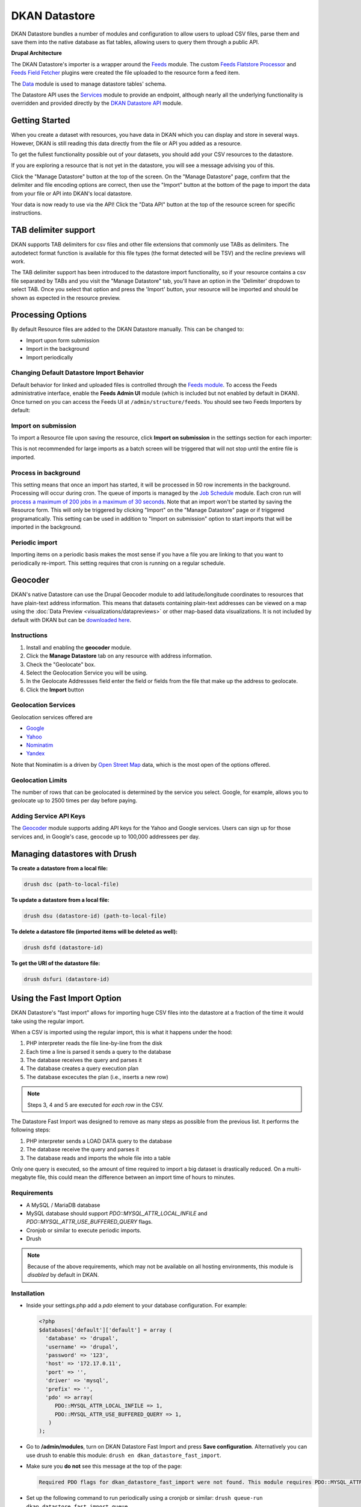 DKAN Datastore
===============

DKAN Datastore bundles a number of modules and configuration to allow users to upload CSV files, parse them and save them into the native database as flat tables, allowing users to query them through a public API.

**Drupal Architecture**

The DKAN Datastore's importer is a wrapper around the `Feeds <https://www.drupal.org/project/feeds>`_ module. The custom `Feeds Flatstore Processor <https://github.com/GetDKAN/feeds_flatstore_processor>`_ and `Feeds Field Fetcher <https://www.drupal.org/project/feeds_field_fetcher>`_ plugins were created  the file uploaded to the resource form a feed item.

The `Data <https://www.drupal.org/project/data>`_ module is used to manage datastore tables' schema.

The Datastore API uses the `Services <https://www.drupal.org/project/services>`_ module to provide an endpoint, although nearly all the underlying functionality is overridden and provided directly by the `DKAN Datastore API <https://www.drupal.org/project/services>`_ module.

Getting Started
----------------

When you create a dataset with resources, you have data in DKAN which you can display and store in several ways. However, DKAN is still reading this data directly from the file or API you added as a resource.

To get the fullest functionality possible out of your datasets, you should add your CSV resources to the datastore.

If you are exploring a resource that is not yet in the datastore, you will see a message advising you of this.

.. image:: ../images/datastore-message.png

Click the "Manage Datastore" button at the top of the screen. On the "Manage Datastore" page, confirm that the delimiter and file encoding options are correct, then use the "Import" button at the bottom of the page to import the data from your file or API into DKAN's local datastore.

.. image:: ../images/datastore-resource.png

Your data is now ready to use via the API! Click the "Data API" button at the top of the resource screen for specific instructions.

TAB delimiter support
---------------------

DKAN supports TAB delimiters for csv files and other file extensions that commonly use TABs as delimiters. The autodetect format function is available for this file types (the format detected will be TSV) and the recline previews will work.

The TAB delimiter support has been introduced to the datastore import functionality, so if your resource contains a csv file separated by TABs and you visit the "Manage Datastore" tab, you'll have an option in the 'Delimiter' dropdown to select TAB. Once you select that option and press the 'Import' button, your resource will be imported and should be shown as expected in the resource preview.

Processing Options
-------------------

By default Resource files are added to the DKAN Datastore manually. This can be changed to:

* Import upon form submission
* Import in the background
* Import periodically

Changing Default Datastore Import Behavior
^^^^^^^^^^^^^^^^^^^^^^^^^^^^^^^^^^^^^^^^^^^
Default behavior for linked and uploaded files is controlled through the `Feeds module <http://dgo.to/feeds>`_. To access the Feeds administrative interface, enable the **Feeds Admin UI** module (which is included but not enabled by default in DKAN). Once turned on you can access the Feeds UI at ``/admin/structure/feeds``. You should see two Feeds Importers by default:

.. image:: ../images/datastore-feeds-importers.png

Import on submission
^^^^^^^^^^^^^^^^^^^^^^
To import a Resource file upon saving the resource, click **Import on submission** in the settings section for each importer:

.. image:: ../images/datastore-import-submission.png

This is not recommended for large imports as a batch screen will be triggered that will not stop until the entire file is imported.

Process in background
^^^^^^^^^^^^^^^^^^^^^^^
This setting means that once an import has started, it will be processed in 50 row increments in the background. Processing will occur during cron. The queue of imports is managed by the `Job Schedule <http://dgo.to/job_scheduler>`_ module. Each cron run will `process a maximum of 200 jobs in a maximum of 30 seconds <http://cgit.drupalcode.org/job_scheduler/tree/job_scheduler.module?id=7.x-2.0-alpha3#n54>`_. Note that an import won't be started by saving the Resource form. This will only be triggered by clicking "Import" on the "Manage Datastore" page or if triggered programatically. This setting can be used in addition to "Import on submission" option to start imports that will be imported in the background.

Periodic import
^^^^^^^^^^^^^^^^^^^^^^^
Importing items on a periodic basis makes the most sense if you have a file you are linking to that you want to periodically re-import. This setting requires that cron is running on a regular schedule.

Geocoder
---------

DKAN's native Datastore can use the Drupal Geocoder module to add latitude/longitude coordinates to resources that have plain-text address information. This means that datasets containing plain-text addresses can be viewed on a map using the :doc:`Data Preview <visualizations/datapreviews>` or other map-based data visualizations. It is not included by default with DKAN but can be `downloaded here <https://www.drupal.org/project/geocoder>`_.

Instructions
^^^^^^^^^^^^^
1. Install and enabling the **geocoder** module.
2. Click the **Manage Datastore** tab on any resource with address information.
3. Check the "Geolocate" box.
4. Select the Geolocation Service you will be using.
5. In the Geolocate Addressses field enter the field or fields from the file that make up the address to geolocate.
6. Click the **Import** button

.. image:: ../images/datastore-geolocate.png

Geolocation Services
^^^^^^^^^^^^^^^^^^^^^
Geolocation services offered are

* `Google <https://developers.google.com/maps/articles/geocodestrat>`_
* `Yahoo <http://developer.yahoo.com/boss/geo/>`_
* `Nominatim <href="https://developer.mapquest.com/documentation/open/geocoding-api/>`_
* `Yandex <http://api.yandex.com/maps/doc/geocoder/desc/concepts/input_params.xml>`_

Note that Nominatim is a driven by `Open Street Map <http://www.openstreetmap.org/>`_ data, which is the most open of the options offered.

Geolocation Limits
^^^^^^^^^^^^^^^^^^^
The number of rows that can be geolocated is determined by the service you select. Google, for example, allows you to geolocate up to 2500 times per day before paying.

Adding Service API Keys
^^^^^^^^^^^^^^^^^^^^^^^^^^
The `Geocoder <https://drupal.org/project/geocoder>`_ module supports adding API keys for the Yahoo and Google services. Users can sign up for those services and, in Google's case, geocode up to 100,000 addressees per day.


Managing datastores with Drush
-------------------------------
**To create a datastore from a local file:**

.. code-block:: php

  drush dsc (path-to-local-file)


**To update a datastore from a local file:**

.. code-block:: php

  drush dsu (datastore-id) (path-to-local-file)


**To delete a datastore file (imported items will be deleted as well):**

.. code-block:: php

  drush dsfd (datastore-id)


**To get the URI of the datastore file:**

.. code-block:: php

  drush dsfuri (datastore-id)


Using the Fast Import Option
-----------------------------

DKAN Datastore's "fast import" allows for importing huge CSV files into the datastore at a fraction of the time it would take using the regular import.

When a CSV is imported using the regular import, this is what it happens under the hood:

1. PHP interpreter reads the file line-by-line from the disk
2. Each time a line is parsed it sends a query to the database
3. The database receives the query and parses it
4. The database creates a query execution plan
5. The database excecutes the plan (i.e., inserts a new row)

.. note::

  Steps 3, 4 and 5 are executed for *each row* in the CSV.

The Datastore Fast Import was designed to remove as many steps as possible from the previous list. It performs the following steps:

1. PHP interpreter sends a LOAD DATA query to the database
2. The database receive the query and parses it
3. The database reads and imports the whole file into a table

Only one query is executed, so the amount of time required to import a big dataset is drastically reduced. On a multi-megabyte file, this could mean the difference between an import time of hours to minutes.

Requirements
^^^^^^^^^^^^^^

- A MySQL / MariaDB database
- MySQL database should support `PDO::MYSQL_ATTR_LOCAL_INFILE` and `PDO::MYSQL_ATTR_USE_BUFFERED_QUERY` flags.
- Cronjob or similar to execute periodic imports.
- Drush

.. note::

  Because of the above requirements, which may not be available on all hosting environments, this module is *disabled* by default in DKAN.

Installation
^^^^^^^^^^^^^^

- Inside your settings.php add a `pdo` element to your database configuration. For example:
  
  .. code-block:: php

    <?php
    $databases['default']['default'] = array (
      'database' => 'drupal',
      'username' => 'drupal',
      'password' => '123',
      'host' => '172.17.0.11',
      'port' => '',
      'driver' => 'mysql',
      'prefix' => '',
      'pdo' => array(
         PDO::MYSQL_ATTR_LOCAL_INFILE => 1,
         PDO::MYSQL_ATTR_USE_BUFFERED_QUERY => 1,
       )
    );

- Go to **/admin/modules**, turn on DKAN Datastore Fast Import and press **Save configuration**. Alternatively you can use drush to enable this module: ``drush en dkan_datastore_fast_import``.

- Make sure you **do not** see this message at the top of the page:

  .. code-block:: bash

    Required PDO flags for dkan_datastore_fast_import were not found. This module requires PDO::MYSQL_ATTR_LOCAL_INFILE and PDO::MYSQL_ATTR_USE_BUFFERED_QUERY

- Set up the following command to run periodically using a cronjob or similar: ``drush queue-run dkan_datastore_fast_import_queue``


Configuration
^^^^^^^^^^^^^^

To configure how Fast Import behaves go to *admin/dkan/datastore*.

There are 3 basic configurations that control the Fast Import functionality:

:Use regular import as default: **Use Fast Import** checkbox is uncheked by default on the resource's datastore import form so files are imported using the normal dkan datastore import. However you can still enable fast import for any resource by clicking that checkbox.

:Use fast import as default: **Use Fast Import** checkbox is cheked by default so files are imported using DKAN Fast Import. Like the previous setting, you can uncheck **Use Fast Import** on the resource-specific datastore import form to use the normal import instead.

:Use fast import for files with a weight over: From this setting you obtain a refined control about when **Use Fast Import** should be checked. This option reveals an additional setting: **"File size threshold."** "Use Fast Import" will be checked on the datastore import form for all the files over this size threshold. A size expressed as a number of bytes with optional SI or IEC binary unit prefix (e.g. 2, 3K, 5MB, 10G, 6GiB, 8 bytes, 9mbytes)

Either of the two "Use fast import" options will also reveal the following additional settings:

:Load Data Statement: Some hostings doesn't support ``LOAD DATA LOCAL INFILE``. If that's your case you can switch to ``LOAD DATA INFILE``.
:Queue Filesize Threshold: If a file is small enough, you can avoid waiting until the drush queue runs by configuring this threshold. Files with a size under this value won't be queued and will rather imported during the request. The time to perform the import should fit into the php request timeout, or your import could be aborted.


Usage
^^^^^^^^^^^^^^

To import a resource using Fast Import:

- Create a resource using a CSV file (**node/add/resource**) or edit an existing one.
- Click on **Manage Datastore**
- Make sure the status says **No imported items** (You can use the **Drop Datastore** link if needed).
- Check **Use Fast Import** checkbox
- Press **import**
- If you get an error like ``SQLSTATE[28000]: invalid authorization specification: 1045 access denied for user 'drupal'@'%' (using password: yes)`` you will need to grant FILE permissions to your MYSQL user. To do so use this command: ``GRANT FILE ON *.* TO 'user-name'``

.. note::

  If you are using the docker-based development environment `described in the DKAN Starter documentation <https://dkan-starter.readthedocs.io/en/latest/docker-dev-env/index.html>`_, you will need to execute the following commands (take note that admin123 is the password of the admin user in that mysql environment):

  .. code-block:: bash

    ahoy docker exec db bash
    mysql -u root -padmin123
    GRANT FILE ON *.* TO 'drupal';

When the option "Use Fast Import" is checked, some other options become visible that affect how MySQL will parse your file:

 - **Quote delimiters**: the character that encloses the fields in your CSV file.
 - **Lines terminated by**: the character that works as line terminator in your CSV file.
 - **Fields escaped by**: the character used to escape other characters in your CSV file.

Also, you can choose if the empty cells will be read as NULL or zeros by checking the box for *"Read empty cells as NULL"*.

Datastore API
--------------

Once processed, Datastore information is available via the Datastore API. For more information, see the :doc:`Datastore API page <../apis/datastore-api>`.
